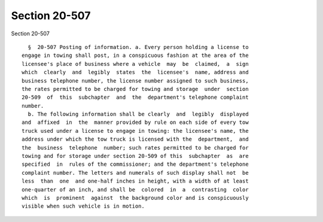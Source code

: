 Section 20-507
==============

Section 20-507 ::    
        
     
        §  20-507 Posting of information. a. Every person holding a license to
      engage in towing shall post, in a conspicuous fashion at the area of the
      licensee's place of business where a vehicle  may  be  claimed,  a  sign
      which  clearly  and  legibly  states  the  licensee's  name, address and
      business telephone number, the license number assigned to such business,
      the rates permitted to be charged for towing and storage  under  section
      20-509  of  this  subchapter  and  the  department's telephone complaint
      number.
        b. The following information shall be clearly  and  legibly  displayed
      and  affixed  in  the  manner provided by rule on each side of every tow
      truck used under a license to engage in towing: the licensee's name, the
      address under which the tow truck is licensed with the  department,  and
      the  business  telephone  number; such rates permitted to be charged for
      towing and for storage under section 20-509 of this  subchapter  as  are
      specified  in  rules of the commissioner; and the department's telephone
      complaint number. The letters and numerals of such display shall not  be
      less  than  one  and one-half inches in height, with a width of at least
      one-quarter of an inch, and shall be  colored  in  a  contrasting  color
      which  is  prominent  against  the background color and is conspicuously
      visible when such vehicle is in motion.
    
    
    
    
    
    
    